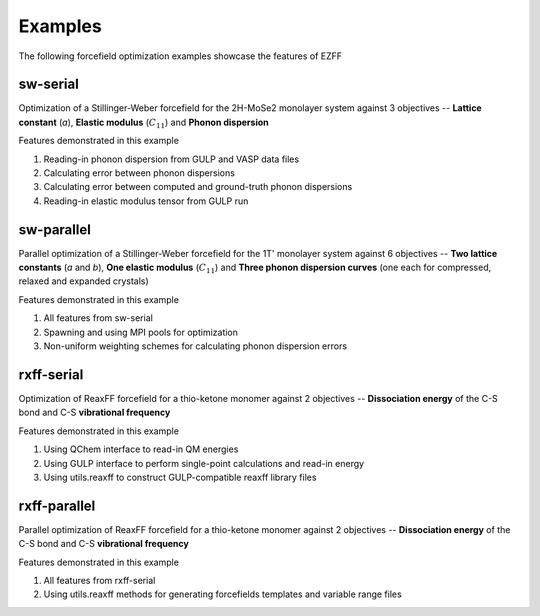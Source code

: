 Examples
========
The following forcefield optimization examples showcase the features of EZFF


sw-serial
------------
Optimization of a Stillinger-Weber forcefield for the 2H-MoSe2 monolayer system against 3 objectives -- **Lattice constant** (*a*), **Elastic modulus** (:math:`C_{11}`) and **Phonon dispersion**

Features demonstrated in this example

1. Reading-in phonon dispersion from GULP and VASP data files
2. Calculating error between phonon dispersions
3. Calculating error between computed and ground-truth phonon dispersions
4. Reading-in elastic modulus tensor from GULP run


sw-parallel
--------------
Parallel optimization of a Stillinger-Weber forcefield for the 1T' monolayer system against 6 objectives -- **Two lattice constants** (*a* and *b*), **One elastic modulus** (:math:`C_{11}`) and **Three phonon dispersion curves** (one each for compressed, relaxed and expanded crystals)

Features demonstrated in this example

1. All features from sw-serial
2. Spawning and using MPI pools for optimization
3. Non-uniform weighting schemes for calculating phonon dispersion errors


rxff-serial
--------------
Optimization of ReaxFF forcefield for a thio-ketone monomer against 2 objectives -- **Dissociation energy** of the C-S bond and C-S **vibrational frequency**

Features demonstrated in this example

1. Using QChem interface to read-in QM energies
2. Using GULP interface to perform single-point calculations and read-in energy
3. Using utils.reaxff to construct GULP-compatible reaxff library files


rxff-parallel
----------------
Parallel optimization of ReaxFF forcefield for a thio-ketone monomer against 2 objectives -- **Dissociation energy** of the C-S bond and C-S **vibrational frequency**

Features demonstrated in this example

1. All features from rxff-serial
2. Using utils.reaxff methods for generating forcefields templates and variable range files
